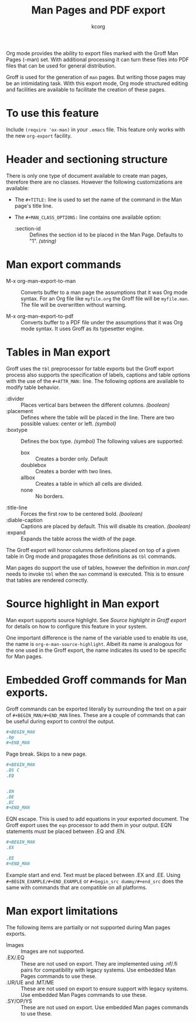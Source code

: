 # Created 2021-06-15 Tue 18:25
#+TITLE: Man Pages and PDF export
#+AUTHOR: kcorg
Org mode provides the ability to export files marked with the Groff
Man Pages (-man) set. With additional processing it can turn these
files into PDF files that can be used for general distribution.

Groff is used for the generation of =man= pages. But writing those pages
may be an intimidating task. With this export mode, Org mode
structured editing and facilities are available to facilitate the
creation of these pages.

* To use this feature

Include =(require 'ox-man)= in your =.emacs= file.  This feature only
works with the new =org-export= facility.

* Header and sectioning structure

There is only one type of document available to create man pages,
therefore there are no classes. However the following customizations
are available:

- The =#+TITLE:= line is used to set the name of the command in the Man
  page's title line.

- The =#+MAN_CLASS_OPTIONS:= line contains one available option:

  - :section-id :: Defines the section id to be placed in the Man
       Page.  Defaults to "1". /(string)/

* Man export commands

- M-x org-man-export-to-man :: Converts buffer to a man page the
     assumptions that it was Org mode syntax. For an Org file like
     =myfile.org= the Groff file will be =myfile.man=. The file will be
     overwritten without warning.

- M-x org-man-export-to-pdf :: Converts buffer to a PDF file under
     the assumptions that it was Org mode syntax. It uses Groff as its
     typesetter engine.

* Tables in Man export

Groff uses the =tbl= preprocessor for table exports but the Groff export
process also supports the specification of labels, captions and table
options with the use of the =#+ATTR_MAN:= line. The following options
are available to modify table behavior.

- :divider :: Places vertical bars between the different
     columns. /(boolean)/
- :placement :: Defines where the table will be placed in the
     line. There are two possible values: center or left. /(symbol)/
- :boxtype :: Defines the box type. /(symbol)/ The following values are
     supported:
  - box :: Creates a border only. Default
  - doublebox :: Creates a border with two lines.
  - allbox :: Creates a table in which all cells are divided.
  - none :: No borders.
- :title-line :: Forces the first row to be centered bold. /(boolean)/
- :diable-caption :: Captions are placed by default. This will disable
     its creation. /(boolean)/
- :expand :: Expands the table across the width of the page.

The Groff export will honor columns definitions placed on top of a
given table in Org mode and propagates those definitions as =tbl=
commands.

Man pages do support the use of tables, however the definition in
/man.conf/ needs to invoke =tbl= when the =man= command is executed. This is
to ensure that tables are rendered correctly.

* Source highlight in Man export

Man export supports source highlight. See /Source highlight in Groff
export/ for details on how to configure this feature in your system.

One important difference is the name of the variable used to enable
its use, the name is =org-e-man-source-highlight=. Albeit its name is
analogous for the one used in the Groff export, the name indicates its
used to be specific for Man pages.

* Embedded Groff commands for Man exports.

Groff commands can be exported literally by surrounding the text on a
pair of =#+BEGIN_MAN/#+END_MAN= lines.  These are a couple of commands
that can be useful during export to control the output.

#+begin_src org
,#+BEGIN_MAN
.bp
,#+END_MAN
#+end_src

Page break. Skips to a new page. 

#+begin_src org
,#+BEGIN_MAN
.DS C
.EQ


.EN
.DE
.EC
,#+END_MAN
#+end_src

EQN escape. This is used to add equations in your exported
document. The Groff export uses the =eqn= processor to add them in your
output. EQN statements must be placed between .EQ and .EN.

#+begin_src org
,#+BEGIN_MAN
.EX

.EE
,#+END_MAN
#+end_src

Example start and end. Text must be placed between .EX and .EE. Using
=#+BEGIN_EXAMPLE/#+END_EXAMPLE= or =#+begin_src dummy/#+end_src= does the
same with commands that are compatible on all platforms.

* Man export limitations

The following items are partially or not supported during Man pages
exports.

- Images :: Images are not supported.
- .EX/.EQ :: These are not used on export. They are implemented using
     .nf/.fi pairs for compatibility with legacy systems. Use embedded
     Man Pages commands to use these.
- .UR/UE and .MT/ME :: These are not used on export to ensure support
     with legacy systems. Use embedded Man Pages commands to use these.
- .SY/OP/YS :: These are not used on export. Use embedded Man pages
     commands to use these.
